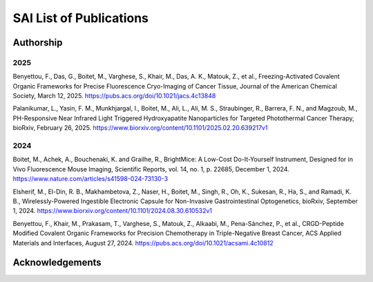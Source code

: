 SAI List of Publications
########################

Authorship
**********
2025
====
Benyettou, F., Das, G., Boitet, M., Varghese, S., Khair, M., Das, A. K., Matouk, Z., et al.,
Freezing-Activated Covalent Organic Frameworks for Precise Fluorescence Cryo-Imaging of Cancer Tissue,
Journal of the American Chemical Society, March 12, 2025. https://pubs.acs.org/doi/10.1021/jacs.4c13848

Palanikumar, L., Yasin, F. M., Munkhjargal, I., Boitet, M., Ali, L., Ali, M. S., Straubinger, R., Barrera, F. N., and Magzoub, M.,
PH-Responsive Near Infrared Light Triggered Hydroxyapatite Nanoparticles for Targeted Photothermal Cancer Therapy,
bioRxiv, February 26, 2025. https://www.biorxiv.org/content/10.1101/2025.02.20.639217v1

2024
====
Boitet, M., Achek, A., Bouchenaki, K. and Grailhe, R.,
BrightMice: A Low-Cost Do-It-Yourself Instrument, Designed for in Vivo Fluorescence Mouse Imaging,
Scientific Reports, vol. 14, no. 1, p. 22685, December 1, 2024. https://www.nature.com/articles/s41598-024-73130-3

Elsherif, M., El-Din, R. B., Makhambetova, Z., Naser, H., Boitet, M., Singh, R., Oh, K., Sukesan, R., Ha, S., and Ramadi, K. B.,
Wirelessly-Powered Ingestible Electronic Capsule for Non-Invasive Gastrointestinal Optogenetics,
bioRxiv, September 1, 2024. https://www.biorxiv.org/content/10.1101/2024.08.30.610532v1

Benyettou, F., Khair, M., Prakasam, T., Varghese, S., Matouk, Z., Alkaabi, M., Pena-Sánchez, P., et al.,
CRGD-Peptide Modified Covalent Organic Frameworks for Precision Chemotherapy in Triple-Negative Breast Cancer,
ACS Applied Materials and Interfaces, August 27, 2024. https://pubs.acs.org/doi/10.1021/acsami.4c10812


Acknowledgements
****************


